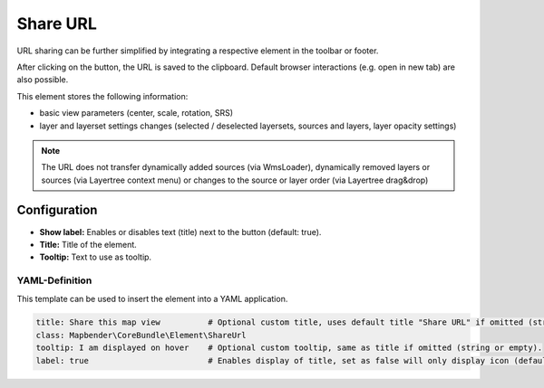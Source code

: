 .. _shareurl:

Share URL
*********

URL sharing can be further simplified by integrating a respective element in the toolbar or footer.

.. image:: ../../../figures/share_url.png
     :scale: 80

After clicking on the button, the URL is saved to the clipboard. Default browser interactions (e.g. open in new tab) are also possible.

This element stores the following information:

* basic view parameters (center, scale, rotation, SRS)
* layer and layerset settings changes (selected / deselected layersets, sources and layers, layer opacity settings)

.. note:: The URL does not transfer dynamically added sources (via WmsLoader), dynamically removed layers or sources (via Layertree context menu) or changes to the source or layer order (via Layertree drag&drop)


Configuration
=============

.. image:: ../../../figures/share_url_configuration.png
     :scale: 70

* **Show label:** Enables or disables text (title) next to the button (default: true).
* **Title:** Title of the element. 
* **Tooltip:** Text to use as tooltip.


YAML-Definition
---------------

This template can be used to insert the element into a YAML application.

.. code-block:: yaml

    title: Share this map view          # Optional custom title, uses default title "Share URL" if omitted (string or empty).
    class: Mapbender\CoreBundle\Element\ShareUrl
    tooltip: I am displayed on hover    # Optional custom tooltip, same as title if omitted (string or empty).
    label: true                         # Enables display of title, set as false will only display icon (default: true).



